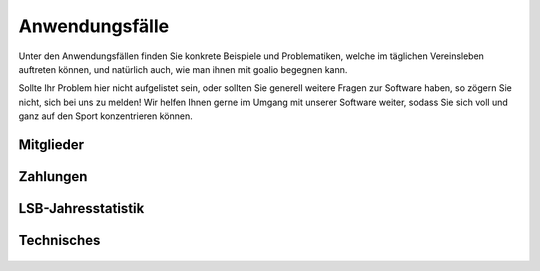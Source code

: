 Anwendungsfälle
===============

Unter den Anwendungsfällen finden Sie konkrete Beispiele und Problematiken, welche im täglichen Vereinsleben auftreten können, und natürlich auch, wie man ihnen mit goalio begegnen kann.

Sollte Ihr Problem hier nicht aufgelistet sein, oder sollten Sie generell weitere Fragen zur Software haben, so zögern Sie nicht, sich bei uns zu melden! Wir helfen Ihnen gerne im Umgang mit unserer Software weiter, sodass Sie sich voll und ganz auf den Sport konzentrieren können.

Mitglieder
----------
 .. toctree::
  :numbered:
  :maxdepth: 1

  Wie lege ich Mitgliedsbeiträge fest? <../module/finanzen/beitraege>
  Was muss ich bei Veränderungen im Vorstand beachten? <vorstandswahlen>

Zahlungen
---------

 .. toctree::
  :numbered:

  Wie rechne ich die Mitglieder meines Vereins ab? <buchungslauf>
  Wie verbuche ich einen Zahlungseingang? <zahlungseingang>
  Wann treten Änderungen bei Beiträgen in Kraft? <beitrag-aktualisieren>
  Wie trage ich eine Rücklastschrift ein? <ruecklastschrift>
  Welcher Beitragszyklus gilt? <geltender-beitragszyklus>
  
LSB-Jahresstatistik
-------------------

 .. toctree::
  :numbered:
  
  Wie führe ich eine Jahresmeldung an den Landessportbund im Allgemeinen durch? <../module/statistiken/lsb_statistik>
  Wie führe ich eine Jahresmeldung an den Landessportbund Brandenburg durch? <../module/statistiken/lsb_statistikbrandenburg>

Technisches
-----------

 .. toctree::
  :numbered:

  Technische Fehler finden und beheben <debug-leitfaden>
